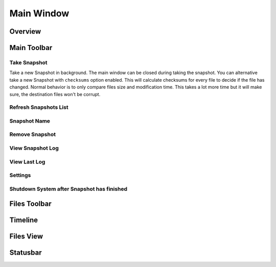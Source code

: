 Main Window
===========

Overview
++++++++

.. image:: _images/main_window_sections.png
    :target: _images/main_window_sections.png
    :alt:    Back In Time main window
    :align:  left


Main Toolbar
++++++++++++

Take Snapshot
-------------

Take a new Snapshot in background. The main window can be closed during taking
the snapshot. You can alternative take a new Snapshot with ``checksums`` option
enabled. This will calculate checksums for every file to decide if the file has
changed. Normal behavior is to only compare  files size and modification time.
This takes a lot more time but it will make sure, the destination files won't
be corrupt.

Refresh Snapshots List
----------------------

Snapshot Name
-------------

Remove Snapshot
---------------

View Snapshot Log
-----------------

View Last Log
-------------

Settings
--------

Shutdown System after Snapshot has finished
-------------------------------------------



Files Toolbar
+++++++++++++

Timeline
++++++++

Files View
++++++++++

Statusbar
+++++++++
